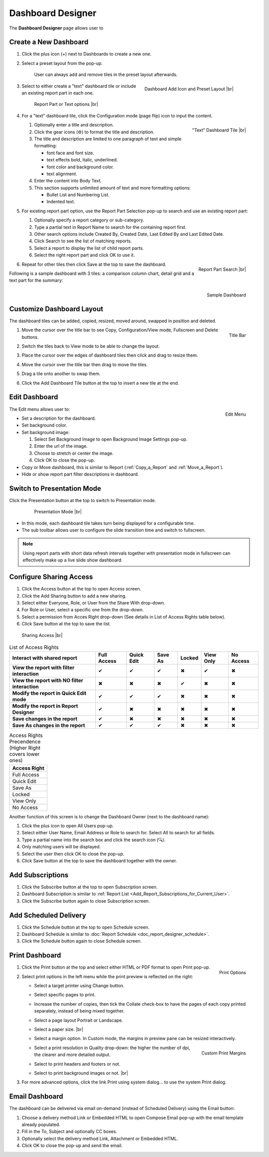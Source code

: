 

==========================
Dashboard Designer
==========================

The **Dashboard Designer** page allows user to

.. hlist::
   :columns: 2

   -  select a preset layout
   -  add report parts to a dashboard
   -  customize dashboard layout
   -  edit dashboard description and background
   -  copy and move dashboard
   -  switch to presentation mode
   -  configure sharing access
   -  add subscriptions and scheduled delivery
   -  print dashboard
   -  email dashboard

.. _Create_a_New_Dashboard:

Create a New Dashboard
======================

#. Click the plus icon (+) next to Dashboards to create a new one.

#. Select a preset layout from the pop-up.

    User can always add and remove tiles in the preset layout
    afterwards.

    .. _Dashboard_Add_Icon_and_Preset_Layout:

    .. figure:: /_static/images/Dashboard_Add_Icon_and_Preset_Layout.png
       :align: right
       :width: 635px

       Dashboard Add Icon and Preset Layout |br|

#. Select to either create a "text" dashboard tile or include an existing report part in each one.

   .. _Dashboard_Tiles_Report_Part_or_Text:

   .. figure:: /_static/images/Dashboard_Tiles_Report_Part_or_Text.png
      :width: 600px

      Report Part or Text options |br|

#. For a "text" dashboard tile, click the Configuration mode (page flip)
   icon to input the content.

   .. _Text_Dashboard_Tile:

   .. figure:: /_static/images/Text_Dashboard_Tile.png
      :align: right
      :width: 600px

      "Text" Dashboard Tile |br|

   #. Optionally enter a title and description.
   #. Click the gear icons (⚙) to format the title and description.
   #. The title and description are limited to one paragraph of text and
      simple formatting:

      -  font face and font size.
      -  text effects bold, italic, underlined.
      -  font color and background color.
      -  text alignment.

   #. Enter the content into Body Text.
   #. This section supports unlimited amount of text and more formatting
      options:

      -  Bullet List and Numbering List.
      -  Indented text.

#. For existing report part option, use the Report Part Selection pop-up to search and use an existing report part:

   #. Optionally specify a report category or sub-category.
   #. Type a partial text in Report Name to search for the containing
      report first.
   #. Other search options include Created By, Created Date, Last Edited
      By and Last Edited Date.
   #. Click Search to see the list of matching reports.
   #. Select a report to display the list of child report parts.
   #. Select the right report part and click OK to use it.

   .. _Dashboard_Report_Part_Selection:

   .. figure:: /_static/images/Dashboard_Report_Part_Selection.png
      :align: right
      :width: 600px

      Report Part Search |br|

#. Repeat for other tiles then click Save at the top to save the dashboard.

Following is a sample dashboard with 3 tiles: a comparison column chart, detail grid and a text part for the summary:

.. _Dashboard_Sample:

.. figure:: /_static/images/Dashboard_Sample.png
   :align: right
   :width: 767px

   Sample Dashboard

Customize Dashboard Layout
==========================

The dashboard tiles can be added, copied, resized, moved around, swapped
in position and deleted.

#. .. _Dashboard_Tile_Title_Bar:

   .. figure:: /_static/images/Dashboard_Tile_Title_Bar.png
      :align: right
      :width: 405px

      Title Bar

   Move the cursor over the title bar to see Copy, Configuration/View mode, Fullscreen and Delete buttons.
#. Switch the tiles back to View mode to be able to change the layout.
#. Place the cursor over the edges of dashboard tiles then click and drag to resize them.
#. Move the cursor over the title bar then drag to move the tiles.
#. Drag a tile onto another to swap them.
#. Click the Add Dashboard Tile button at the top to insert a new tile
   at the end.

Edit Dashboard
==============

.. _Dashboard_Edit_Menu:

.. figure:: /_static/images/Dashboard_Edit_Menu.png
   :align: right
   :width: 182px

   Edit Menu

The Edit menu allows user to:

-  Set a description for the dashboard.
-  Set background color.
-  Set background image:

   #. Select Set Background Image to open Background Image Settings
      pop-up.
   #. Enter the url of the image.
   #. Choose to stretch or center the image.
   #. Click OK to close the pop-up.

-  Copy or Move dashboard, this is similar to Report (:ref:`Copy_a_Report` and :ref:`Move_a_Report`).
-  Hide or show report part filter descriptions in dashboard.



Switch to Presentation Mode
===========================



Click the Presentation button at the top to switch to Presentation mode.

   .. _Dashboard_Presentation_Mode:

   .. figure:: /_static/images/Dashboard_Presentation_Mode.png
      :width: 600px

      Presentation Mode |br|

-  In this mode, each dashboard tile takes turn being displayed for a
   configurable time.

-  The sub toolbar allows user to configure the slide transition time
   and switch to fullscreen.

.. note::

   Using report parts with short data refresh intervals together with presentation mode in fullscreen can effectively make up a live slide show dashboard.

Configure Sharing Access
========================

#. Click the Access button at the top to open Access screen.
#. Click the Add Sharing button to add a new sharing.
#. Select either Everyone, Role, or User from the Share With drop-down.
#. For Role or User, select a specific one from the drop-down.
#. Select a permission from Acces Right drop-down (See details in List
   of Access Rights table below).
#. Click Save button at the top to save the list.

.. _Dashboard_Sharing_Access:

.. figure:: /_static/images/Dashboard_Sharing_Access.png
   :width: 600px

   Sharing Access |br|

.. list-table:: List of Access Rights
   :class: apitable
   :header-rows: 1

   *  - Interact with shared report
      - Full Access
      - Quick Edit
      - Save As
      - Locked
      - View Only
      - No Access
   *  - **View the report with filter interaction**
      - ✔
      - ✔
      - ✔
      - ✖
      - ✔
      - ✖
   *  - **View the report with NO filter interaction**
      - ✖
      - ✖
      - ✖
      - ✔
      - ✖
      - ✖
   *  - **Modify the report in Quick Edit mode**
      - ✔
      - ✔
      - ✔
      - ✖
      - ✖
      - ✖
   *  - **Modify the report in Report Designer**
      - ✔
      - ✖
      - ✖
      - ✖
      - ✖
      - ✖
   *  - **Save changes in the report**
      - ✔
      - ✖
      - ✖
      - ✖
      - ✖
      - ✖
   *  - **Save As changes in the report**
      - ✔
      - ✔
      - ✔
      - ✖
      - ✖
      - ✖

.. list-table:: Access Rights Precendence (Higher Right covers lower ones)
   :header-rows: 1
   :widths: 50

   *  - **Access Right**
   *  - Full Access
   *  - Quick Edit
   *  - Save As
   *  - Locked
   *  - View Only
   *  - No Access

Another function of this screen is to change the Dashboard Owner (next
to the dashboard name):

#. Click the plus icon to open All Users pop-up.
#. Select either User Name, Email Address or Role to search for. Select All to search for all fields.
#. Type a partial name into the search box and click the search icon (🔍).
#. Only matching users will be displayed.
#. Select the user then click OK to close the pop-up.
#. Click Save button at the top to save the dashboard together with the owner.

Add Subscriptions
=================

#. Click the Subscribe button at the top to open Subscription screen.
#. Dashboard Subscription is similar to :ref:`Report
   List <Add_Report_Subscriptions_for_Current_User>`.
#. Click the Subscribe button again to close Subscription screen.

Add Scheduled Delivery
======================

#. Click the Schedule button at the top to open Schedule screen.
#. Dashboard Schedule is similar to :doc:`Report
   Schedule <doc_report_designer_schedule>`.
#. Click the Schedule button again to close Schedule screen.

.. _Print_Dashboard:

Print Dashboard
===============

#. .. _Dashboard_Print_Options:

   .. figure:: /_static/images/Dashboard_Print_Options.png
      :align: right
      :width: 233px

      Print Options

   Click the Print button at the top and select either HTML or PDF format to open Print pop-up.
#. Select print options in the left menu while the print preview is
   reflected on the right:

   -  Select a target printer using Change button.
   -  Select specific pages to print.
   -  Increase the number of copies, then tick the Collate check-box to
      have the pages of each copy printed separately, instead of being
      mixed together.
   -  Select a page layout Portrait or Landscape.
   -  Select a paper size. |br|
   -  Select a margin option. In Custom mode, the margins in preview
      pane can be resized interactively.
   -  .. _Dashboard_Print_Custom_Margins.png:

      .. figure:: /_static/images/Dashboard_Print_Custom_Margins.png
         :align: right
         :width: 500px

         Custom Print Margins

      Select a print resolution in Quality drop-down: the higher the
      number of dpi, the clearer and more detailed output.
   -  Select to print headers and footers or not.
   -  Select to print background images or not. |br|

#. For more advanced options, click the link Print using system
   dialog... to use the system Print dialog.

.. _Email_Dashboard:

Email Dashboard
===============

The dashboard can be delivered via email on-demand (instead of Scheduled
Delivery) using the Email button:

#. Choose a delivery method Link or Embedded HTML to open Compose Email pop-up with the email template already populated.
#. Fill in the To, Subject and optionally CC boxes.
#. Optionally select the delivery method Link, Attachment or Embedded HTML.
#. Click OK to close the pop-up and send the email.
